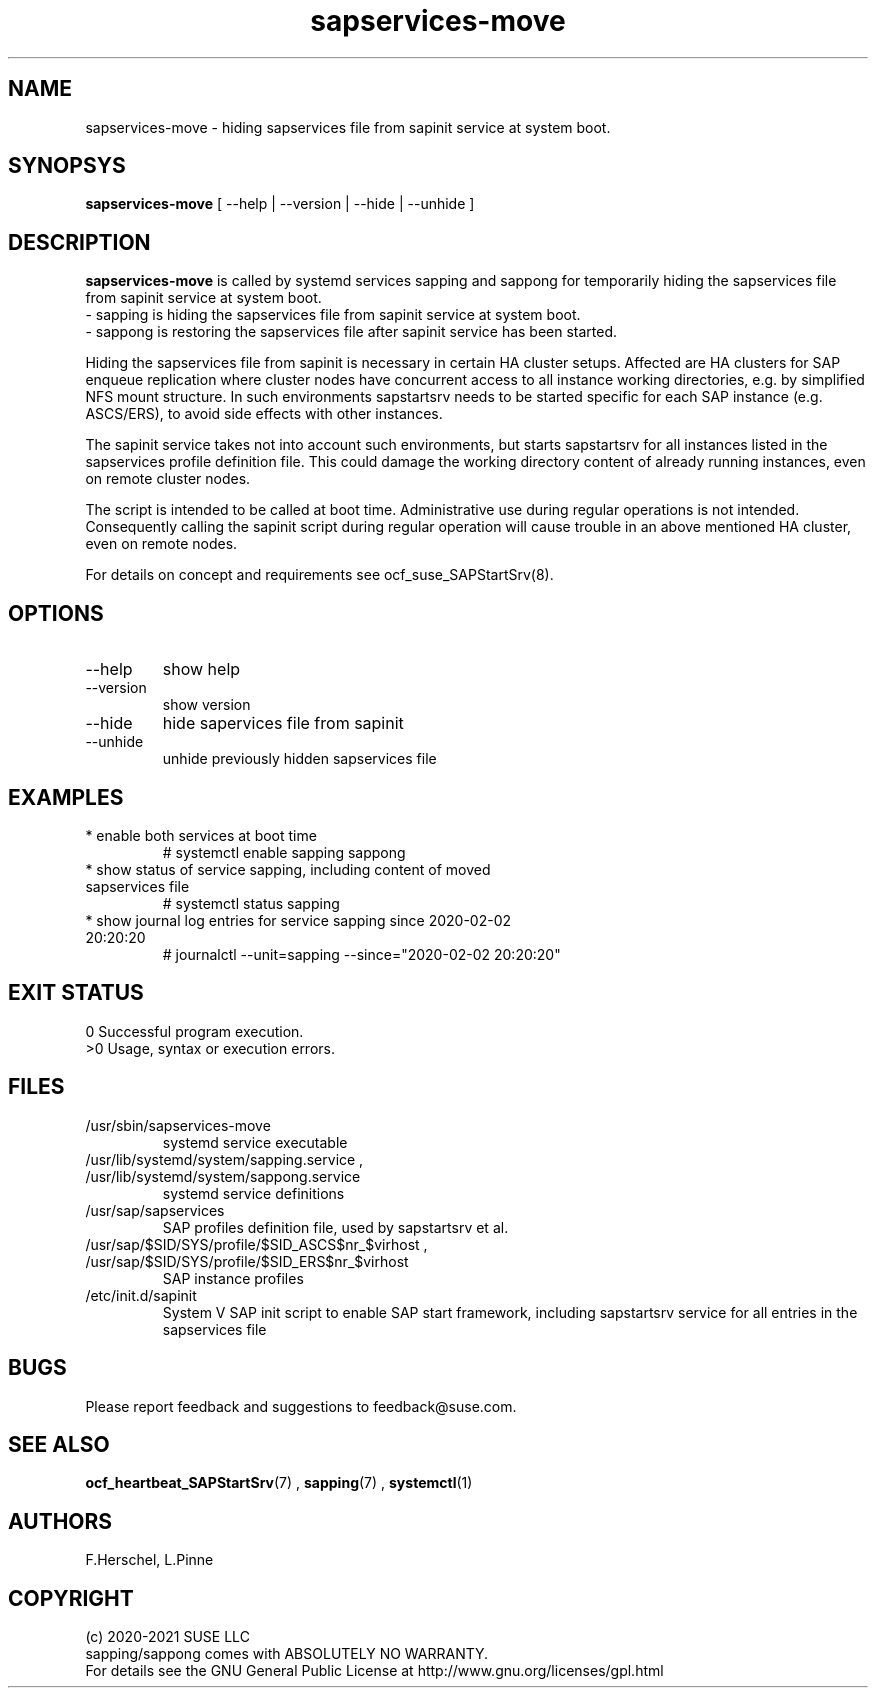 .\" Version: 0.1.0
.\"
.TH sapservices-move 8 "27 Jan 2021" "" "SAPStartSrv"
.\"
.SH NAME
sapservices-move \- hiding sapservices file from sapinit service at system boot.
.PP
.\"
.SH SYNOPSYS
\fBsapservices-move\fP [ --help | --version | --hide | --unhide ]
.PP
.\"
.SH DESCRIPTION
\fBsapservices-move\fP is called by systemd services sapping and sappong for
temporarily hiding the sapservices file from sapinit service at system boot.
.br
 \- sapping is hiding the sapservices file from sapinit service at system boot.
.br
 \- sappong is restoring the sapservices file after sapinit service has been started.

Hiding the sapservices file from sapinit is necessary in certain HA cluster setups. Affected are HA clusters for SAP enqueue replication where cluster nodes have concurrent access to all instance working directories, e.g. by simplified NFS mount structure.
In such environments sapstartsrv needs to be started specific for each SAP instance (e.g. ASCS/ERS), to avoid side effects with other instances.

The sapinit service takes not into account such environments, but starts sapstartsrv for all instances listed in the sapservices profile definition file.
This could damage the working directory content of already running instances,
even on remote cluster nodes.

The script is intended to be called at boot time. Administrative use during regular operations is not intended. Consequently calling the sapinit script during regular operation will cause trouble in an above mentioned HA cluster, even on remote nodes.

For details on concept and requirements see ocf_suse_SAPStartSrv(8).
.\" TODO
.PP
.\"
.SH OPTIONS
.TP
--help
show help
.TP
--version
show version
.TP
--hide
hide sapervices file from sapinit
.TP
--unhide
unhide previously hidden sapservices file
.PP
.\"
.SH EXAMPLES
.TP
* enable both services at boot time
# systemctl enable sapping sappong
.TP
* show status of service sapping, including content of moved sapservices file
# systemctl status sapping
.TP
* show journal log entries for service sapping since 2020-02-02 20:20:20
# journalctl --unit=sapping --since="2020-02-02 20:20:20"
.PP
.\"
.SH EXIT STATUS
0 Successful program execution.
.br
>0 Usage, syntax or execution errors.
.PP
.\"
.SH FILES
.TP
/usr/sbin/sapservices-move
systemd service executable 
.TP
/usr/lib/systemd/system/sapping.service , /usr/lib/systemd/system/sappong.service
systemd service definitions
.TP
/usr/sap/sapservices
SAP profiles definition file, used by sapstartsrv et al.
.TP
/usr/sap/$SID/SYS/profile/$SID_ASCS$nr_$virhost , /usr/sap/$SID/SYS/profile/$SID_ERS$nr_$virhost 
SAP instance profiles
.TP
/etc/init.d/sapinit
System V SAP init script to enable SAP start framework, including sapstartsrv service for all entries in the sapservices file
.PP
.\"
.SH BUGS
Please report feedback and suggestions to feedback@suse.com.
.PP
.\"
.SH SEE ALSO
\fBocf_heartbeat_SAPStartSrv\fP(7) , \fBsapping\fR(7) , \fBsystemctl\fP(1)
.PP
.\"
.SH AUTHORS
F.Herschel, L.Pinne
.PP
.\"
.SH COPYRIGHT
.br
(c) 2020-2021 SUSE LLC
.br
sapping/sappong comes with ABSOLUTELY NO WARRANTY.
.br
For details see the GNU General Public License at
http://www.gnu.org/licenses/gpl.html
.\"
